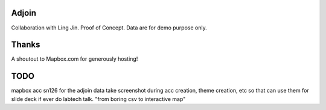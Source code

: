 Adjoin
======

Collaboration with Ling Jin.
Proof of Concept.  Data are for demo purpose only.  

Thanks
======

A shoutout to Mapbox.com for generously hosting!


TODO
====

mapbox acc sn126 for the adjoin data
take screenshot during acc creation, theme creation, etc
so that can use them for slide deck if ever do labtech talk.
"from boring csv to interactive map"
